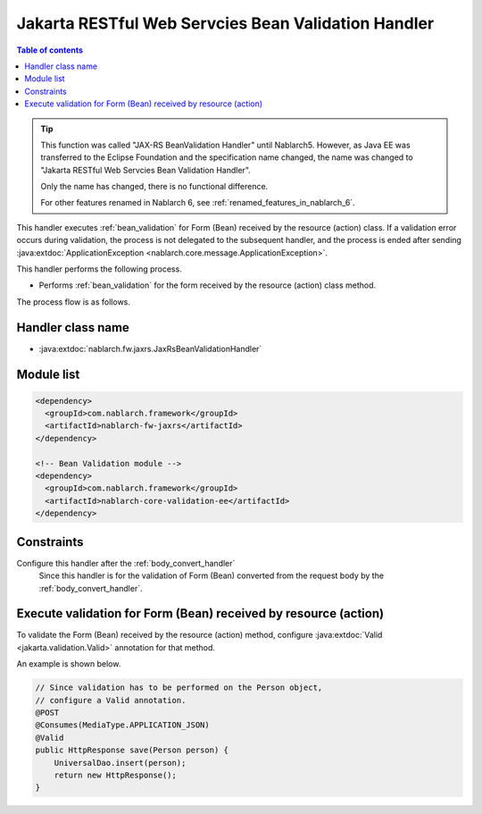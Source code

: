 .. _jaxrs_bean_validation_handler:

Jakarta RESTful Web Servcies Bean Validation Handler
=====================================================
.. contents:: Table of contents
  :depth: 3
  :local:

.. tip::
  This function was called "JAX-RS BeanValidation Handler" until Nablarch5.
  However, as Java EE was transferred to the Eclipse Foundation and the specification name changed, the name was changed to "Jakarta RESTful Web Servcies Bean Validation Handler".

  Only the name has changed, there is no functional difference.

  For other features renamed in Nablarch 6, see :ref:`renamed_features_in_nablarch_6`.


This handler executes :ref:`bean_validation` for Form (Bean) received by the resource (action) class.
If a validation error occurs during validation, the process is not delegated to the subsequent handler,
and the process is ended after sending :java:extdoc:`ApplicationException <nablarch.core.message.ApplicationException>`.

This handler performs the following process.

* Performs :ref:`bean_validation` for the form received by the resource (action) class method.

The process flow is as follows.

.. image:: ../images/JaxRsBeanValidationHandler/flow.png
  :scale: 75

Handler class name
--------------------------------------------------
* :java:extdoc:`nablarch.fw.jaxrs.JaxRsBeanValidationHandler`

Module list
--------------------------------------------------
.. code-block:: xml

  <dependency>
    <groupId>com.nablarch.framework</groupId>
    <artifactId>nablarch-fw-jaxrs</artifactId>
  </dependency>

  <!-- Bean Validation module -->
  <dependency>
    <groupId>com.nablarch.framework</groupId>
    <artifactId>nablarch-core-validation-ee</artifactId>
  </dependency>

Constraints
------------------------------
Configure this handler after the :ref:`body_convert_handler`
  Since this handler is for the validation of Form (Bean) converted from the request body by the :ref:`body_convert_handler`.

Execute validation for Form (Bean) received by resource (action)
----------------------------------------------------------------------------------------------------
To validate the Form (Bean) received by the resource (action) method,
configure :java:extdoc:`Valid <jakarta.validation.Valid>` annotation for that method.

An example is shown below.

.. code-block:: java

  // Since validation has to be performed on the Person object,
  // configure a Valid annotation.
  @POST
  @Consumes(MediaType.APPLICATION_JSON)
  @Valid
  public HttpResponse save(Person person) {
      UniversalDao.insert(person);
      return new HttpResponse();
  }
